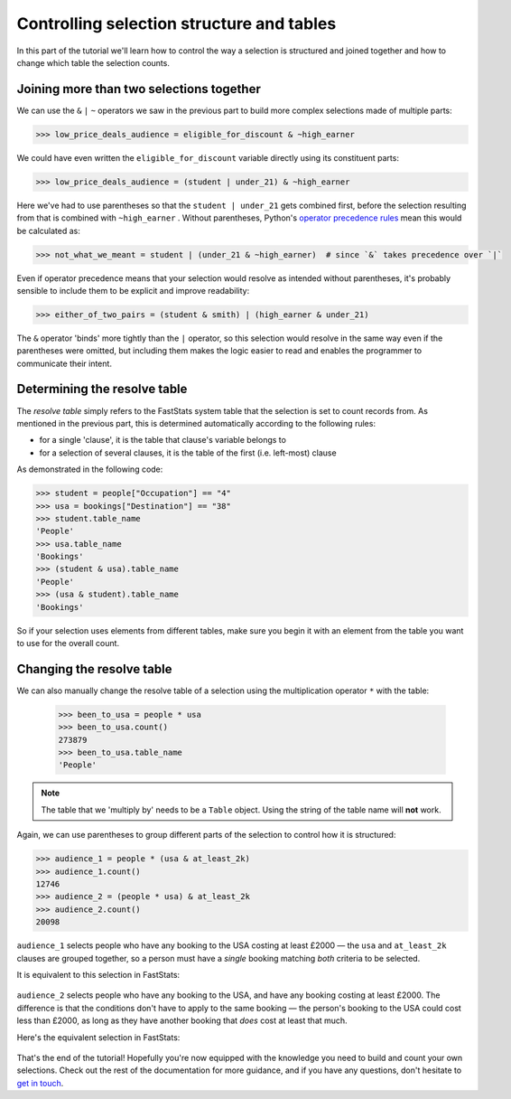 **********************************************
  Controlling selection structure and tables
**********************************************

In this part of the tutorial we'll learn
how to control the way a selection is structured and joined together
and how to change which table the selection counts.

Joining more than two selections together
=========================================

We can use the ``&`` ``|`` ``~`` operators we saw in the previous part
to build more complex selections made of multiple parts:

.. code-block:: python

    >>> low_price_deals_audience = eligible_for_discount & ~high_earner

We could have even written the ``eligible_for_discount`` variable directly
using its constituent parts:

.. code-block:: python

    >>> low_price_deals_audience = (student | under_21) & ~high_earner

Here we've had to use parentheses
so that the ``student | under_21`` gets combined first,
before the selection resulting from that is combined with ``~high_earner`` .
Without parentheses, Python's `operator precedence rules
<https://docs.python.org/3/reference/expressions.html#operator-precedence>`_
mean this would be calculated as:

.. code-block:: python

    >>> not_what_we_meant = student | (under_21 & ~high_earner)  # since `&` takes precedence over `|`

Even if operator precedence means that your selection would resolve as intended
without parentheses,
it's probably sensible to include them to be explicit and improve readability:

.. code-block:: python

    >>> either_of_two_pairs = (student & smith) | (high_earner & under_21)

The ``&`` operator 'binds' more tightly than the ``|`` operator,
so this selection would resolve in the same way even if the parentheses were omitted,
but including them makes the logic easier to read
and enables the programmer to communicate their intent.

Determining the resolve table
=============================

The *resolve table* simply refers to the FastStats system table
that the selection is set to count records from.
As mentioned in the previous part, this is determined automatically
according to the following rules:

* for a single 'clause', it is the table that clause's variable belongs to
* for a selection of several clauses,
  it is the table of the first (i.e. left-most) clause

As demonstrated in the following code:

.. code-block:: python

    >>> student = people["Occupation"] == "4"
    >>> usa = bookings["Destination"] == "38"
    >>> student.table_name
    'People'
    >>> usa.table_name
    'Bookings'
    >>> (student & usa).table_name
    'People'
    >>> (usa & student).table_name
    'Bookings'

So if your selection uses elements from different tables,
make sure you begin it with an element from the table
you want to use for the overall count.

Changing the resolve table
==========================

We can also manually change the resolve table of a selection
using the multiplication operator ``*`` with the table:

    >>> been_to_usa = people * usa
    >>> been_to_usa.count()
    273879
    >>> been_to_usa.table_name
    'People'

.. note::

    The table that we 'multiply by' needs to be a ``Table`` object.
    Using the string of the table name will **not** work.

Again, we can use parentheses to group different parts of the selection
to control how it is structured:

.. code-block:: python

    >>> audience_1 = people * (usa & at_least_2k)
    >>> audience_1.count()
    12746
    >>> audience_2 = (people * usa) & at_least_2k
    >>> audience_2.count()
    20098

``audience_1`` selects people who have any booking to the USA costing at least £2000
— the ``usa`` and ``at_least_2k`` clauses are grouped together,
so a person must have a *single* booking matching *both* criteria to be selected.

It is equivalent to this selection in FastStats:

.. figure:: ../_static/audience_1.png
  :scale: 50%
  :align: center

``audience_2`` selects people who have any booking to the USA,
and have any booking costing at least £2000.
The difference is that the conditions don't have to apply to the same booking
— the person's booking to the USA could cost less than £2000,
as long as they have another booking that *does* cost at least that much.

Here's the equivalent selection in FastStats:

.. figure:: ../_static/audience_2.png
  :scale: 50%
  :align: center

That's the end of the tutorial!
Hopefully you're now equipped with the knowledge you need
to build and count your own selections.
Check out the rest of the documentation for more guidance,
and if you have any questions,
don't hesitate to `get in touch <mailto:support@apteco.com>`_.
